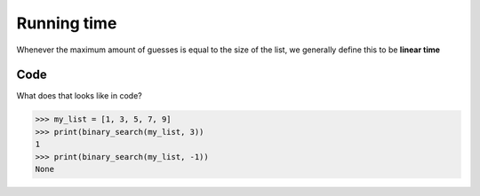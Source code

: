 Running time
=====

Whenever the maximum amount of guesses is equal to the size of the list, we generally define this to be **linear time**

.. _code:
Code
----------------

What does that looks like in code?

.. code-block:: python
   :linenos:
	def binary_search(list, item):
		low = 0
		high = len(list)-1
		while low <= high:
			mid = int((low + high)/2)
			guess = list[mid]
			if guess == item:
			  return mid
			if guess > item:
			  high = mid - 1
			else:
			  low = mid + 1
		return None
>>> my_list = [1, 3, 5, 7, 9]
>>> print(binary_search(my_list, 3)) 
1
>>> print(binary_search(my_list, -1)) 
None
